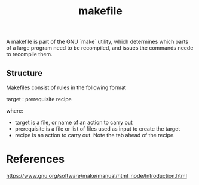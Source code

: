 :PROPERTIES:
:ID:       87426033-6f29-40b6-b599-2c4e457f5a68
:END:
#+title: makefile

A makefile is part of the GNU `make` utility, which determines which parts of a large program need to be recompiled, and issues the commands neede to recompile them.

** Structure

Makefiles consist of rules in the following format

#+
target : prerequisite
    recipe
#+

where:
- target is a file, or name of an action to carry out
- prerequisite is a file or list of files used as input to create the target
- recipe is an action to carry out. Note the tab ahead of the recipe.


* References

https://www.gnu.org/software/make/manual/html_node/Introduction.html
